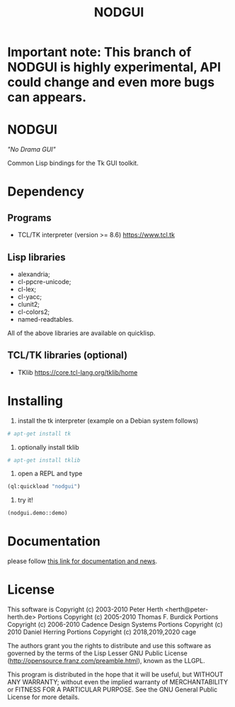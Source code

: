 #+OPTIONS: html-postamble:nil html-preamble:nil
#+AUTHOR:
#+TITLE: NODGUI

* Important note: This branch of NODGUI is highly experimental, API could change and even more bugs can appears.

* NODGUI

  /"No Drama GUI"/

  Common Lisp bindings for the Tk GUI toolkit.

* Dependency

** Programs

 - TCL/TK interpreter (version >= 8.6)
   https://www.tcl.tk

** Lisp libraries

 - alexandria;
 - cl-ppcre-unicode;
 - cl-lex;
 - cl-yacc;
 - clunit2;
 - cl-colors2;
 - named-readtables.

All of the above libraries are available on quicklisp.

** TCL/TK libraries (optional)

- TKlib
  https://core.tcl-lang.org/tklib/home

* Installing

  1. install the tk interpreter (example on a Debian system follows)
  #+BEGIN_SRC sh
  # apt-get install tk
  #+END_SRC

  2. optionally install tklib
  #+BEGIN_SRC sh
  # apt-get install tklib
  #+END_SRC

  3. open a REPL and type
  #+BEGIN_SRC lisp
  (ql:quickload "nodgui")
  #+END_SRC

  4. try it!
  #+BEGIN_SRC lisp
  (nodgui.demo::demo)
  #+END_SRC

* Documentation
   please follow
   [[https://www.autistici.org/interzona/nodgui.html][this link for documentation and news]].

* License

 This software is Copyright (c) 2003-2010  Peter Herth <herth@peter-herth.de>
 Portions Copyright (c) 2005-2010 Thomas F. Burdick
 Portions Copyright (c) 2006-2010 Cadence Design Systems
 Portions Copyright (c) 2010 Daniel Herring
 Portions Copyright (c) 2018,2019,2020 cage

 The authors grant you the rights to distribute
 and use this software as governed by the terms
 of the Lisp Lesser GNU Public License
 (http://opensource.franz.com/preamble.html),
 known as the LLGPL.

 This program is distributed in the hope that it will be useful,
 but WITHOUT ANY WARRANTY; without even the implied warranty of
 MERCHANTABILITY or FITNESS FOR A PARTICULAR PURPOSE.  See the
 GNU General Public License for more details.
